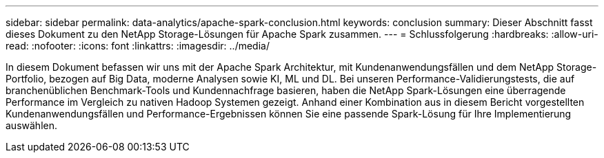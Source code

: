 ---
sidebar: sidebar 
permalink: data-analytics/apache-spark-conclusion.html 
keywords: conclusion 
summary: Dieser Abschnitt fasst dieses Dokument zu den NetApp Storage-Lösungen für Apache Spark zusammen. 
---
= Schlussfolgerung
:hardbreaks:
:allow-uri-read: 
:nofooter: 
:icons: font
:linkattrs: 
:imagesdir: ../media/


[role="lead"]
In diesem Dokument befassen wir uns mit der Apache Spark Architektur, mit Kundenanwendungsfällen und dem NetApp Storage-Portfolio, bezogen auf Big Data, moderne Analysen sowie KI, ML und DL. Bei unseren Performance-Validierungstests, die auf branchenüblichen Benchmark-Tools und Kundennachfrage basieren, haben die NetApp Spark-Lösungen eine überragende Performance im Vergleich zu nativen Hadoop Systemen gezeigt. Anhand einer Kombination aus in diesem Bericht vorgestellten Kundenanwendungsfällen und Performance-Ergebnissen können Sie eine passende Spark-Lösung für Ihre Implementierung auswählen.
